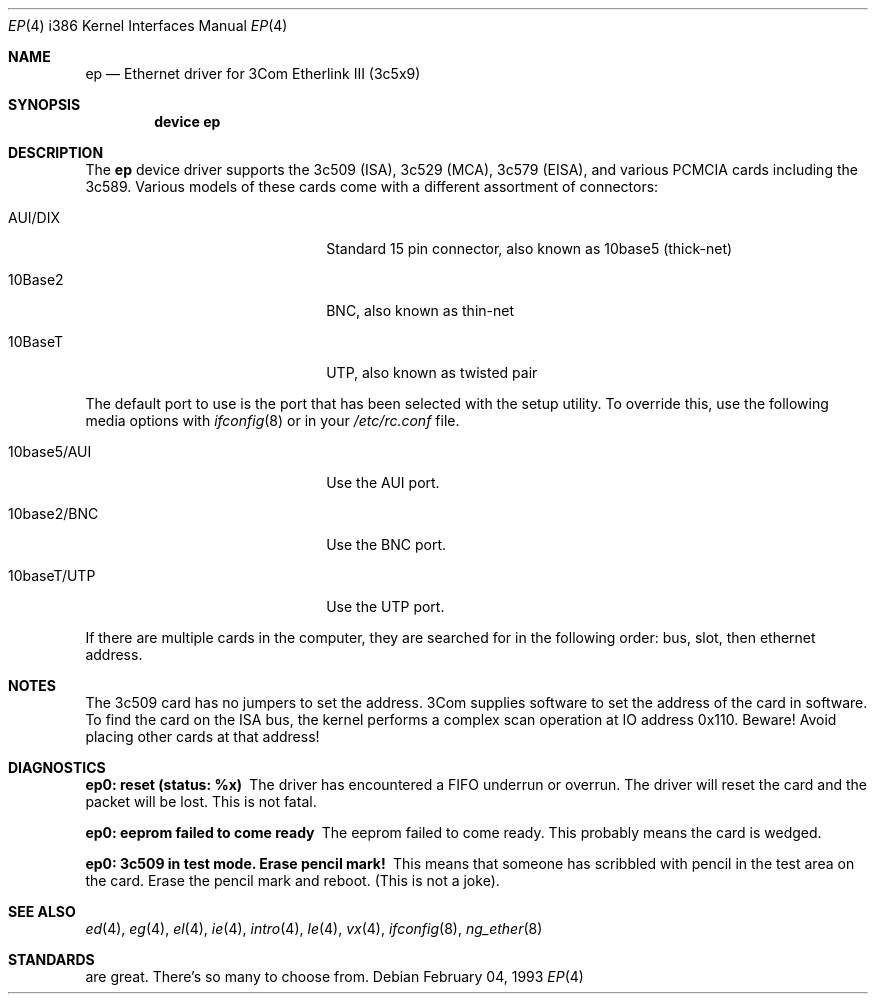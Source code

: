 .\"
.\" Copyright (c) 1994 Herb Peyerl
.\" All rights reserved.
.\"
.\" Redistribution and use in source and binary forms, with or without
.\" modification, are permitted provided that the following conditions
.\" are met:
.\" 1. Redistributions of source code must retain the above copyright
.\"    notice, this list of conditions and the following disclaimer.
.\" 2. Redistributions in binary form must reproduce the above copyright
.\"    notice, this list of conditions and the following disclaimer in the
.\"    documentation and/or other materials provided with the distribution.
.\" 3. All advertising materials mentioning features or use of this software
.\"    must display the following acknowledgement:
.\"      This product includes software developed by Herb Peyerl
.\" 3. The name of the author may not be used to endorse or promote products
.\"    derived from this software without specific prior written permission
.\"
.\" THIS SOFTWARE IS PROVIDED BY THE AUTHOR ``AS IS'' AND ANY EXPRESS OR
.\" IMPLIED WARRANTIES, INCLUDING, BUT NOT LIMITED TO, THE IMPLIED WARRANTIES
.\" OF MERCHANTABILITY AND FITNESS FOR A PARTICULAR PURPOSE ARE DISCLAIMED.
.\" IN NO EVENT SHALL THE AUTHOR BE LIABLE FOR ANY DIRECT, INDIRECT,
.\" INCIDENTAL, SPECIAL, EXEMPLARY, OR CONSEQUENTIAL DAMAGES (INCLUDING, BUT
.\" NOT LIMITED TO, PROCUREMENT OF SUBSTITUTE GOODS OR SERVICES; LOSS OF USE,
.\" DATA, OR PROFITS; OR BUSINESS INTERRUPTION) HOWEVER CAUSED AND ON ANY
.\" THEORY OF LIABILITY, WHETHER IN CONTRACT, STRICT LIABILITY, OR TORT
.\" (INCLUDING NEGLIGENCE OR OTHERWISE) ARISING IN ANY WAY OUT OF THE USE OF
.\" THIS SOFTWARE, EVEN IF ADVISED OF THE POSSIBILITY OF SUCH DAMAGE.
.\"
.\" $FreeBSD: src/share/man/man4/man4.i386/ep.4,v 1.16 2000/03/02 14:53:55 sheldonh Exp $
.\"
.Dd February 04, 1993
.Dt EP 4 i386
.Os
.Sh NAME
.Nm ep
.Nd Ethernet driver for 3Com Etherlink III (3c5x9)
.Sh SYNOPSIS
.Cd "device ep"
.Sh DESCRIPTION
The
.Nm ep
device driver supports the 3c509 (ISA), 3c529 (MCA), 3c579 (EISA),
and various PCMCIA cards including the 3c589.
Various models of these cards come with a different assortment of
connectors:
.Pp
.Bl -tag -width xxxxxxxxxxxxxxxxxxxx
.It AUI/DIX
Standard 15 pin connector, also known as 10base5 (thick-net)
.It 10Base2
BNC, also known as thin-net
.It 10BaseT
UTP, also known as twisted pair
.El
.Pp
The default port to use is the port that has been selected with the
setup utility.
To override this, use the following media options with
.Xr ifconfig 8
or in your
.Pa /etc/rc.conf
file.
.Pp
.Bl -tag -width xxxxxxxxxxxxxxxxxxxx
.It 10base5/AUI
Use the AUI port.
.It 10base2/BNC
Use the BNC port.
.It 10baseT/UTP
Use the UTP port.
.El
.Pp
If there are multiple cards in the computer, they are searched for
in the following order: bus, slot, then ethernet address.
.Pp
.Sh NOTES
The 3c509 card has no jumpers to set the address.
3Com supplies software to set the address of the card in software.
To find the card on the ISA bus, the kernel performs a complex
scan operation at IO address 0x110.
Beware!
Avoid placing other cards at that address!
.Pp
.Sh DIAGNOSTICS
.Bl -diag
.It ep0: reset (status: %x)
The driver has encountered a FIFO underrun or overrun.
The driver will reset the card and the packet will be lost.
This is not fatal.
.It ep0: eeprom failed to come ready
The eeprom failed to come ready.
This probably means the card is wedged.
.It ep0: 3c509 in test mode. Erase pencil mark!
This means that someone has scribbled with pencil
in the test area on the card.
Erase the pencil mark and reboot.
(This is not a joke).
.El
.Sh SEE ALSO
.Xr ed 4 ,
.Xr eg 4 ,
.Xr el 4 ,
.Xr ie 4 ,
.Xr intro 4 ,
.Xr le 4 ,
.Xr vx 4 ,
.Xr ifconfig 8 ,
.Xr ng_ether 8
.Sh STANDARDS
are great.
There's so many to choose from.
